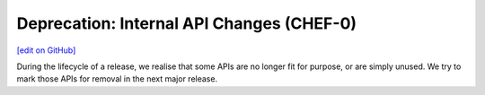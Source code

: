 =====================================================
Deprecation: Internal API Changes (CHEF-0)
=====================================================
`[edit on GitHub] <https://github.com/chef/chef-web-docs/blob/master/chef_master/source/deprecations_internal_api.rst>`__

During the lifecycle of a release, we realise that some APIs are no longer fit for purpose, or are simply unused. We try to mark those APIs for removal in the next major release.



